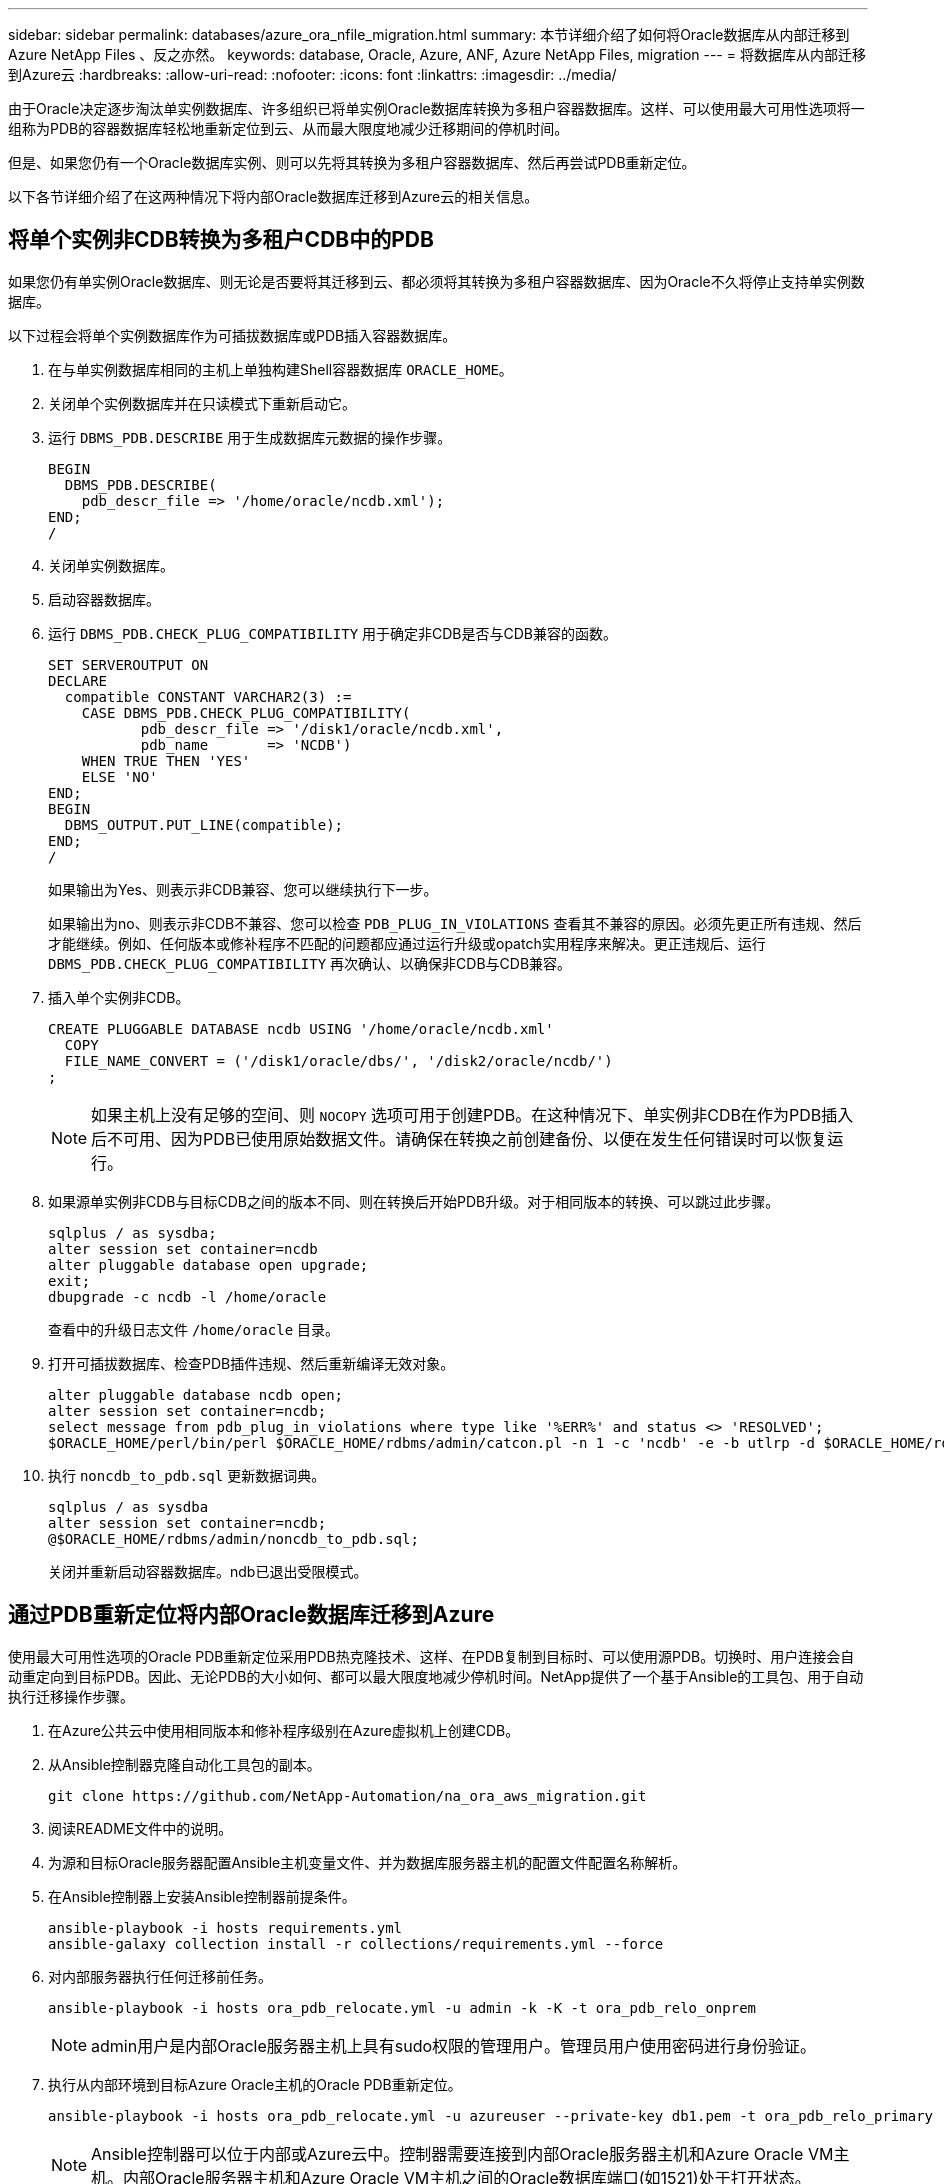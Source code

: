 ---
sidebar: sidebar 
permalink: databases/azure_ora_nfile_migration.html 
summary: 本节详细介绍了如何将Oracle数据库从内部迁移到Azure NetApp Files 、反之亦然。 
keywords: database, Oracle, Azure, ANF, Azure NetApp Files, migration 
---
= 将数据库从内部迁移到Azure云
:hardbreaks:
:allow-uri-read: 
:nofooter: 
:icons: font
:linkattrs: 
:imagesdir: ../media/


[role="lead"]
由于Oracle决定逐步淘汰单实例数据库、许多组织已将单实例Oracle数据库转换为多租户容器数据库。这样、可以使用最大可用性选项将一组称为PDB的容器数据库轻松地重新定位到云、从而最大限度地减少迁移期间的停机时间。

但是、如果您仍有一个Oracle数据库实例、则可以先将其转换为多租户容器数据库、然后再尝试PDB重新定位。

以下各节详细介绍了在这两种情况下将内部Oracle数据库迁移到Azure云的相关信息。



== 将单个实例非CDB转换为多租户CDB中的PDB

如果您仍有单实例Oracle数据库、则无论是否要将其迁移到云、都必须将其转换为多租户容器数据库、因为Oracle不久将停止支持单实例数据库。

以下过程会将单个实例数据库作为可插拔数据库或PDB插入容器数据库。

. 在与单实例数据库相同的主机上单独构建Shell容器数据库 `ORACLE_HOME`。
. 关闭单个实例数据库并在只读模式下重新启动它。
. 运行 `DBMS_PDB.DESCRIBE` 用于生成数据库元数据的操作步骤。
+
[source, cli]
----
BEGIN
  DBMS_PDB.DESCRIBE(
    pdb_descr_file => '/home/oracle/ncdb.xml');
END;
/
----
. 关闭单实例数据库。
. 启动容器数据库。
. 运行 `DBMS_PDB.CHECK_PLUG_COMPATIBILITY` 用于确定非CDB是否与CDB兼容的函数。
+
[source, cli]
----
SET SERVEROUTPUT ON
DECLARE
  compatible CONSTANT VARCHAR2(3) :=
    CASE DBMS_PDB.CHECK_PLUG_COMPATIBILITY(
           pdb_descr_file => '/disk1/oracle/ncdb.xml',
           pdb_name       => 'NCDB')
    WHEN TRUE THEN 'YES'
    ELSE 'NO'
END;
BEGIN
  DBMS_OUTPUT.PUT_LINE(compatible);
END;
/
----
+
如果输出为Yes、则表示非CDB兼容、您可以继续执行下一步。

+
如果输出为no、则表示非CDB不兼容、您可以检查 `PDB_PLUG_IN_VIOLATIONS` 查看其不兼容的原因。必须先更正所有违规、然后才能继续。例如、任何版本或修补程序不匹配的问题都应通过运行升级或opatch实用程序来解决。更正违规后、运行 `DBMS_PDB.CHECK_PLUG_COMPATIBILITY` 再次确认、以确保非CDB与CDB兼容。

. 插入单个实例非CDB。
+
[source, cli]
----
CREATE PLUGGABLE DATABASE ncdb USING '/home/oracle/ncdb.xml'
  COPY
  FILE_NAME_CONVERT = ('/disk1/oracle/dbs/', '/disk2/oracle/ncdb/')
;
----
+

NOTE: 如果主机上没有足够的空间、则 `NOCOPY` 选项可用于创建PDB。在这种情况下、单实例非CDB在作为PDB插入后不可用、因为PDB已使用原始数据文件。请确保在转换之前创建备份、以便在发生任何错误时可以恢复运行。

. 如果源单实例非CDB与目标CDB之间的版本不同、则在转换后开始PDB升级。对于相同版本的转换、可以跳过此步骤。
+
[source, cli]
----
sqlplus / as sysdba;
alter session set container=ncdb
alter pluggable database open upgrade;
exit;
dbupgrade -c ncdb -l /home/oracle
----
+
查看中的升级日志文件 `/home/oracle` 目录。

. 打开可插拔数据库、检查PDB插件违规、然后重新编译无效对象。
+
[source, cli]
----
alter pluggable database ncdb open;
alter session set container=ncdb;
select message from pdb_plug_in_violations where type like '%ERR%' and status <> 'RESOLVED';
$ORACLE_HOME/perl/bin/perl $ORACLE_HOME/rdbms/admin/catcon.pl -n 1 -c 'ncdb' -e -b utlrp -d $ORACLE_HOME/rdbms/admin utlrp.sql
----
. 执行 `noncdb_to_pdb.sql` 更新数据词典。
+
[source, cli]
----
sqlplus / as sysdba
alter session set container=ncdb;
@$ORACLE_HOME/rdbms/admin/noncdb_to_pdb.sql;
----
+
关闭并重新启动容器数据库。ndb已退出受限模式。





== 通过PDB重新定位将内部Oracle数据库迁移到Azure

使用最大可用性选项的Oracle PDB重新定位采用PDB热克隆技术、这样、在PDB复制到目标时、可以使用源PDB。切换时、用户连接会自动重定向到目标PDB。因此、无论PDB的大小如何、都可以最大限度地减少停机时间。NetApp提供了一个基于Ansible的工具包、用于自动执行迁移操作步骤。

. 在Azure公共云中使用相同版本和修补程序级别在Azure虚拟机上创建CDB。
. 从Ansible控制器克隆自动化工具包的副本。
+
[source, cli]
----
git clone https://github.com/NetApp-Automation/na_ora_aws_migration.git
----
. 阅读README文件中的说明。
. 为源和目标Oracle服务器配置Ansible主机变量文件、并为数据库服务器主机的配置文件配置名称解析。
. 在Ansible控制器上安装Ansible控制器前提条件。
+
[source, cli]
----
ansible-playbook -i hosts requirements.yml
ansible-galaxy collection install -r collections/requirements.yml --force
----
. 对内部服务器执行任何迁移前任务。
+
[source, cli]
----
ansible-playbook -i hosts ora_pdb_relocate.yml -u admin -k -K -t ora_pdb_relo_onprem
----
+

NOTE: admin用户是内部Oracle服务器主机上具有sudo权限的管理用户。管理员用户使用密码进行身份验证。

. 执行从内部环境到目标Azure Oracle主机的Oracle PDB重新定位。
+
[source, cli]
----
ansible-playbook -i hosts ora_pdb_relocate.yml -u azureuser --private-key db1.pem -t ora_pdb_relo_primary
----
+

NOTE: Ansible控制器可以位于内部或Azure云中。控制器需要连接到内部Oracle服务器主机和Azure Oracle VM主机。内部Oracle服务器主机和Azure Oracle VM主机之间的Oracle数据库端口(如1521)处于打开状态。





== 其他Oracle数据库迁移选项

有关其他迁移选项、请参见Microsoft文档： link:https://learn.microsoft.com/en-us/azure/architecture/example-scenario/oracle-migrate/oracle-migration-overview["Oracle数据库迁移决策过程"^]。
